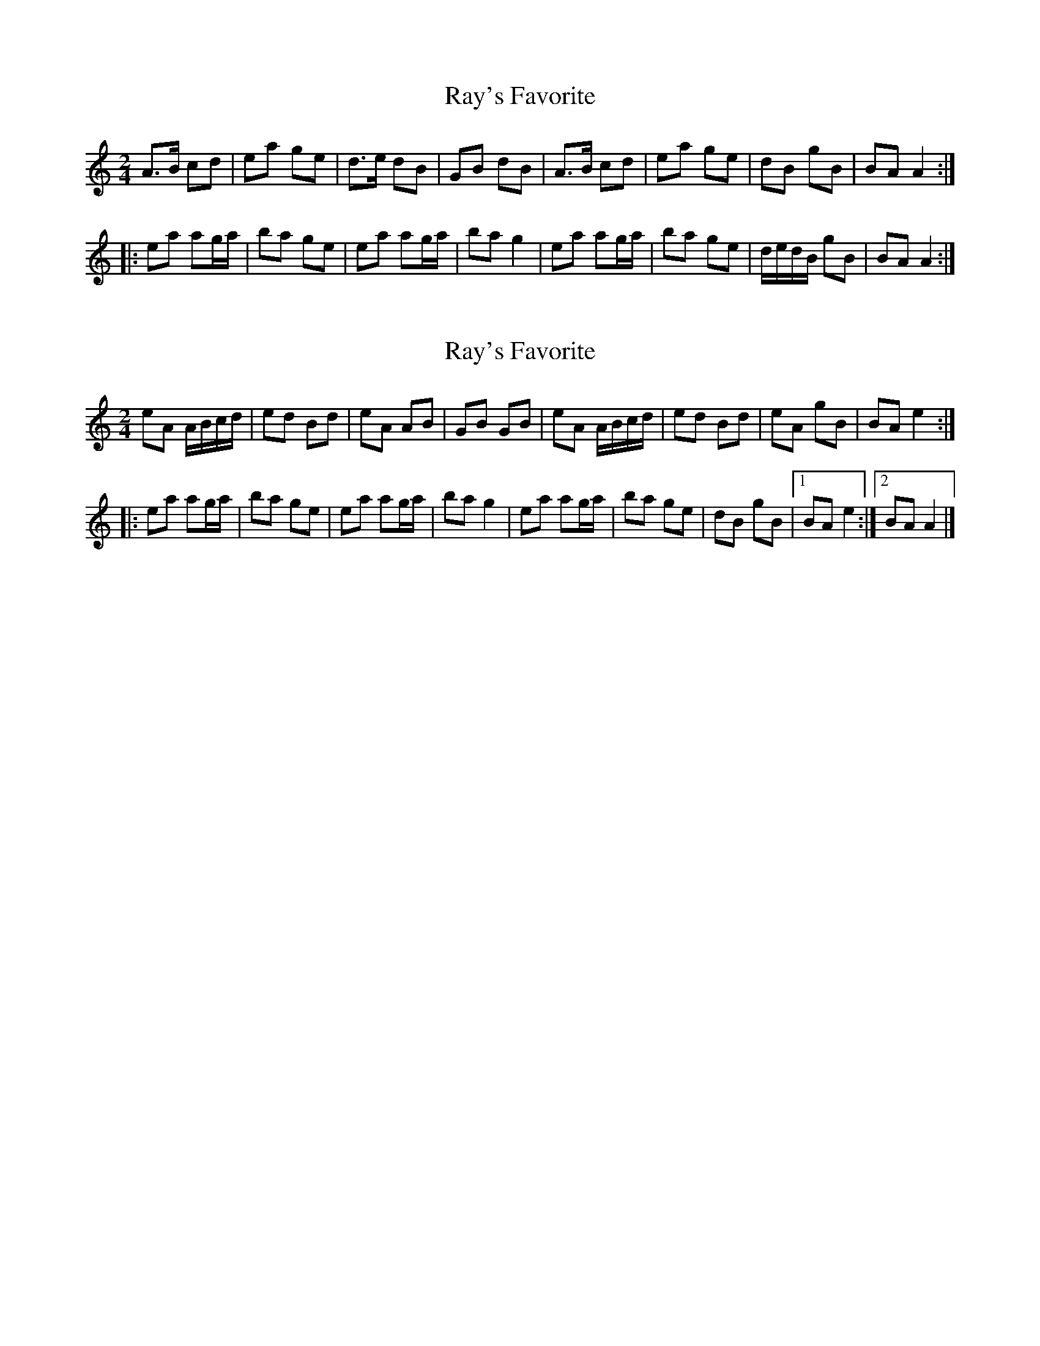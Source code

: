 X: 1
T: Ray's Favorite
Z: edyother
S: https://thesession.org/tunes/3956#setting3956
R: polka
M: 2/4
L: 1/8
K: Amin
A>B cd|ea ge|d>e dB|GB dB|A>B cd|ea ge|dB gB|BAA2:|
|:ea ag/2a/2|ba ge|ea ag/2a/2|bag2|ea ag/2a/2|ba ge|d/2e/2d/2B/2 gB|BAA2:|
X: 2
T: Ray's Favorite
Z: birlibirdie
S: https://thesession.org/tunes/3956#setting29696
R: polka
M: 2/4
L: 1/8
K: Amin
eA A/B/c/d/|ed Bd|eA AB|GB GB| eA A/B/c/d/|ed Bd|eA  gB|BA e2:|
|:ea ag/a/|ba ge|ea ag/a/|ba g2|ea ag/a/|ba ge|dB gB|1 BA e2:|2 BA A2|]
